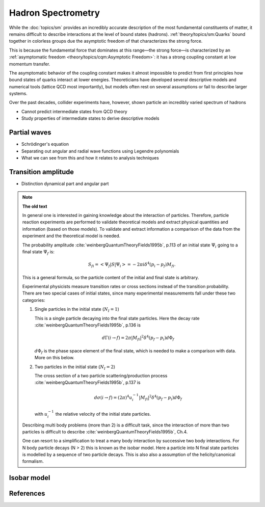 Hadron Spectrometry
===================

While the :doc:`topics/sm` provides an incredibly accurate description of the most fundamental constituents of matter, it remains difficult to describe interactions at the level of bound states (hadrons). :ref:`theory/topics/sm:Quarks` bound together in colorless groups due the asymptotic freedom of that characterizes the strong force.

This is because the fundamental force that dominates at this range―the strong force—is characterized by an :ref:`asymptomatic freedom <theory/topics/cqm:Asymptotic Freedom>`: it has a strong coupling constant at low momentum transfer.

The asymptomatic behavior of the coupling constant makes it almost impossible to predict from first principles how bound states of quarks interact at lower energies. Theoreticians have developed several descriptive models and numerical tools (lattice QCD most importantly), but models often rest on several assumptions or fail to describe larger systems.

Over the past decades, collider experiments have, however, shown particle an incredibly varied spectrum of hadrons

- Cannot predict intermediate states from QCD theory
- Study properties of intermediate states to derive descriptive models

Partial waves
-------------

- Schrödinger's equation
- Separating out angular and radial wave functions using Legendre polynomials
- What we can see from this and how it relates to analysis techniques

Transition amplitude
--------------------

- Distinction dynamical part and angular part

.. note::

  **The old text**

  In general one is interested in gaining knowledge about the interaction of
  particles. Therefore, particle reaction experiments are performed to
  validate theoretical models and extract physical quantities and information
  (based on those models). To validate and extract information a comparison of
  the data from the experiment and the theoretical model is needed.

  The probability amplitude :cite:`weinbergQuantumTheoryFields1995b`, p.113
  of an initial state :math:`\Psi_i` going to a final state :math:`\Psi_f` is:

  .. math::

    S_{fi} = \left< \Psi_f \middle| S \middle| \Psi_i \right> = -2\pi i \delta^4(p_i - p_f)M_{fi}.

  This is a general formula, so the particle content of the initial and final
  state is arbitrary.

  Experimental physicists measure transition rates or cross sections instead of
  the transition probability. There are two special cases of initial states,
  since many experimental measurements fall under these two categories:

  1. Single particles in the initial state (:math:`N_I=1`)

     This is a single particle decaying into the final state particles. Here
     the decay rate :cite:`weinbergQuantumTheoryFields1995b`, p.136 is

     .. math::

       d\Gamma(i \rightarrow f) = 2\pi |M_{fi}|^2 \delta^4(p_f - p_i) d\Phi_f

     :math:`d\Phi_f` is the phase space element of the final state, which is
     needed to make a comparison with data. More on this below.

  2. Two particles in the initial state (:math:`N_I=2`)

     The cross section of a two particle scattering/production process :cite:`weinbergQuantumTheoryFields1995b`, p.137 is

     .. math::

       d\sigma(i \rightarrow f) = (2\pi)^4 u_i^{-1} |M_{fi}|^2 \delta^4(p_f - p_i) d\Phi_f

     with :math:`u_i^{-1}` the relative velocity of the initial state particles.

  Describing multi body problems (more than 2) is a difficult task, since the
  interaction of more than two particles is difficult to describe
  :cite:`weinbergQuantumTheoryFields1995b`, Ch.4.

  One can resort to a simplification to treat a many body interaction by
  successive two body interactions. For N body particle decays (N > 2) this is
  known as the isobar model. Here a particle into N final state particles is
  modelled by a sequence of two particle decays. This is also also a assumption
  of the helicity/canonical formalism.

Isobar model
------------




References
----------

.. bibliography:: bibliography.bib
  :style: unsrtalpha
  :cited:
